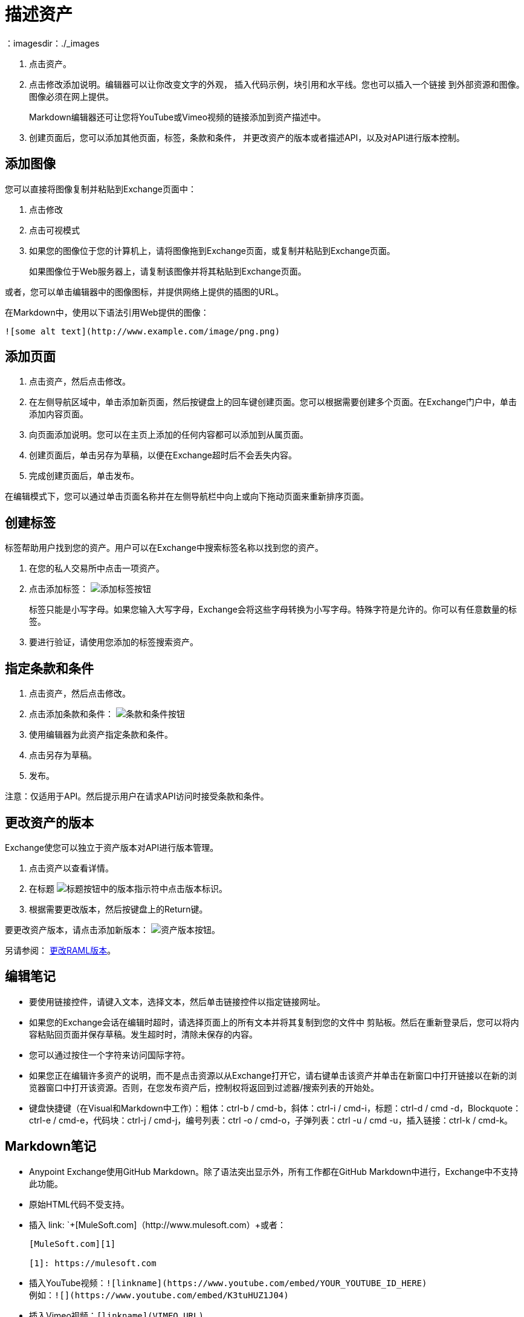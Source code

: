 = 描述资产
：imagesdir：./_images

. 点击资产。
. 点击修改添加说明。编辑器可以让你改变文字的外观，
插入代码示例，块引用和水平线。您也可以插入一个链接
到外部资源和图像。图像必须在网上提供。
+
Markdown编辑器还可让您将YouTube或Vimeo视频的链接添加到资产描述中。
+
. 创建页面后，您可以添加其他页面，标签，条款和条件，
并更改资产的版本或者描述API，以及对API进行版本控制。

== 添加图像

您可以直接将图像复制并粘贴到Exchange页面中：

. 点击修改
. 点击可视模式
. 如果您的图像位于您的计算机上，请将图像拖到Exchange页面，或复制并粘贴到Exchange页面。
+
如果图像位于Web服务器上，请复制该图像并将其粘贴到Exchange页面。

或者，您可以单击编辑器中的图像图标，并提供网络上提供的插图的URL。

在Markdown中，使用以下语法引用Web提供的图像：

`+![some alt text](http://www.example.com/image/png.png)+`

== 添加页面

. 点击资产，然后点击修改。
. 在左侧导航区域中，单击添加新页面，然后按键盘上的回车键创建页面。您可以根据需要创建多个页面。在Exchange门户中，单击添加内容页面。
. 向页面添加说明。您可以在主页上添加的任何内容都可以添加到从属页面。
. 创建页面后，单击另存为草稿，以便在Exchange超时后不会丢失内容。
. 完成创建页面后，单击发布。

在编辑模式下，您可以通过单击页面名称并在左侧导航栏中向上或向下拖动页面来重新排序页面。

== 创建标签

标签帮助用户找到您的资产。用户可以在Exchange中搜索标签名称以找到您的资产。

. 在您的私人交易所中点击一项资产。
. 点击添加标签： image:ex2-add-a-tag.png[添加标签按钮]
+
标签只能是小写字母。如果您输入大写字母，Exchange会将这些字母转换为小写字母。特殊字符是允许的。你可以有任意数量的标签。
+
. 要进行验证，请使用您添加的标签搜索资产。

== 指定条款和条件

. 点击资产，然后点击修改。
. 点击添加条款和条件： image:ex2-terms.png[条款和条件按钮]
. 使用编辑器为此资产指定条款和条件。
. 点击另存为草稿。
. 发布。

注意：仅适用于API。然后提示用户在请求API访问时接受条款和条件。

== 更改资产的版本

Exchange使您可以独立于资产版本对API进行版本管理。

. 点击资产以查看详情。
. 在标题 image:ex2-api-version.png[标题按钮中的版本指示符]中点击版本标识。
. 根据需要更改版本，然后按键盘上的Return键。

要更改资产版本，请点击添加新版本： image:ex2-add-new-version.png[资产版本按钮]。

另请参阅： link:/anypoint-exchange/to-change-raml-version[更改RAML版本]。

== 编辑笔记

* 要使用链接控件，请键入文本，选择文本，然后单击链接控件以指定链接网址。
* 如果您的Exchange会话在编辑时超时，请选择页面上的所有文本并将其复制到您的文件中
剪贴板。然后在重新登录后，您可以将内容粘贴回页面并保存草稿。发生超时时，清除未保存的内容。
* 您可以通过按住一个字符来访问国际字符。
* 如果您正在编辑许多资产的说明，而不是点击资源以从Exchange打开它，请右键单击该资产并单击在新窗口中打开链接以在新的浏览器窗口中打开该资源。否则，在您发布资产后，控制权将返回到过滤器/搜索列表的开始处。
* 键盘快捷键（在Visual和Markdown中工作）：粗体：ctrl-b / cmd-b，斜体：ctrl-i / cmd-i，标题：ctrl-d / cmd -d，Blockquote：ctrl-e / cmd-e，代码块：ctrl-j / cmd-j，编号列表：ctrl -o / cmd-o，子弹列表：ctrl -u / cmd -u，插入链接：ctrl-k / cmd-k。

==  Markdown笔记

*  Anypoint Exchange使用GitHub Markdown。除了语法突出显示外，所有工作都在GitHub Markdown中进行，Exchange中不支持此功能。
* 原始HTML代码不受支持。
* 插入 link: `+[MuleSoft.com]（http://www.mulesoft.com）+或者：
+
[source,xml,linenums]
----
[MuleSoft.com][1]

[1]: https://mulesoft.com
----
+
* 插入YouTube视频：`+![linkname](https://www.youtube.com/embed/YOUR_YOUTUBE_ID_HERE)+` +
例如：`+![](https://www.youtube.com/embed/K3tuHUZ1J04)+`
+
* 插入Vimeo视频：`[linkname](VIMEO_URL)`
* 将资产ID添加到youtu.be网址：+
更改：`+https://youtu.be/EhJM1GawQec+` +
致：`+![](https://www.youtube.com/embed/EhJM1GawQec)+`

== 另请参阅

*  https://guides.github.com/features/mastering-markdown/ [GitHub Markdown]

